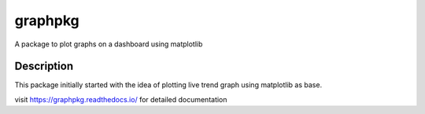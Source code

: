 ========
graphpkg
========


A package to plot graphs on a dashboard using matplotlib



Description
===========

This package initially started with the idea of plotting live trend graph using matplotlib as base.

visit https://graphpkg.readthedocs.io/ for detailed documentation

